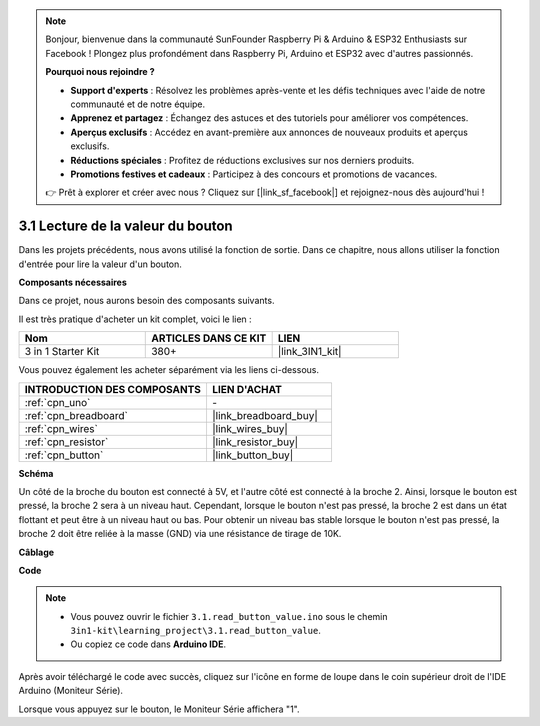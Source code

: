 .. note:: 

    Bonjour, bienvenue dans la communauté SunFounder Raspberry Pi & Arduino & ESP32 Enthusiasts sur Facebook ! Plongez plus profondément dans Raspberry Pi, Arduino et ESP32 avec d'autres passionnés.

    **Pourquoi nous rejoindre ?**

    - **Support d'experts** : Résolvez les problèmes après-vente et les défis techniques avec l'aide de notre communauté et de notre équipe.
    - **Apprenez et partagez** : Échangez des astuces et des tutoriels pour améliorer vos compétences.
    - **Aperçus exclusifs** : Accédez en avant-première aux annonces de nouveaux produits et aperçus exclusifs.
    - **Réductions spéciales** : Profitez de réductions exclusives sur nos derniers produits.
    - **Promotions festives et cadeaux** : Participez à des concours et promotions de vacances.

    👉 Prêt à explorer et créer avec nous ? Cliquez sur [|link_sf_facebook|] et rejoignez-nous dès aujourd'hui !

.. _ar_button:

3.1 Lecture de la valeur du bouton
==============================================


Dans les projets précédents, nous avons utilisé la fonction de sortie. Dans ce chapitre, nous allons utiliser la fonction d'entrée pour lire la valeur d'un bouton.

**Composants nécessaires**

Dans ce projet, nous aurons besoin des composants suivants. 

Il est très pratique d'acheter un kit complet, voici le lien : 

.. list-table::
    :widths: 20 20 20
    :header-rows: 1

    *   - Nom
        - ARTICLES DANS CE KIT
        - LIEN
    *   - 3 in 1 Starter Kit
        - 380+
        - |link_3IN1_kit|

Vous pouvez également les acheter séparément via les liens ci-dessous.

.. list-table::
    :widths: 30 20
    :header-rows: 1

    *   - INTRODUCTION DES COMPOSANTS
        - LIEN D'ACHAT

    *   - :ref:`cpn_uno`
        - \-
    *   - :ref:`cpn_breadboard`
        - |link_breadboard_buy|
    *   - :ref:`cpn_wires`
        - |link_wires_buy|
    *   - :ref:`cpn_resistor`
        - |link_resistor_buy|
    *   - :ref:`cpn_button`
        - |link_button_buy|

**Schéma**

.. image:: img/circuit_3.1_button.png

Un côté de la broche du bouton est connecté à 5V, 
et l'autre côté est connecté à la broche 2. 
Ainsi, lorsque le bouton est pressé, 
la broche 2 sera à un niveau haut. Cependant, 
lorsque le bouton n'est pas pressé, 
la broche 2 est dans un état flottant et peut être à un niveau haut ou bas. 
Pour obtenir un niveau bas stable lorsque le bouton n'est pas pressé, 
la broche 2 doit être reliée à la masse (GND) via une résistance de tirage de 10K.




**Câblage**

.. image:: img/3.1_reading_button_value_bb.png
    :width: 600
    :align: center

**Code**

.. note::

   * Vous pouvez ouvrir le fichier ``3.1.read_button_value.ino`` sous le chemin ``3in1-kit\learning_project\3.1.read_button_value``.
   * Ou copiez ce code dans **Arduino IDE**.

.. raw:: html
    
    <iframe src=https://create.arduino.cc/editor/sunfounder01/b456ff57-4dfb-4231-9d91-f1e9a5777de2/preview?embed style="height:510px;width:100%;margin:10px 0" frameborder=0></iframe>

Après avoir téléchargé le code avec succès, cliquez sur l'icône en forme de loupe dans le coin supérieur droit de l'IDE Arduino (Moniteur Série).

.. image:: img/sp220614_152922.png

Lorsque vous appuyez sur le bouton, le Moniteur Série affichera "1".
